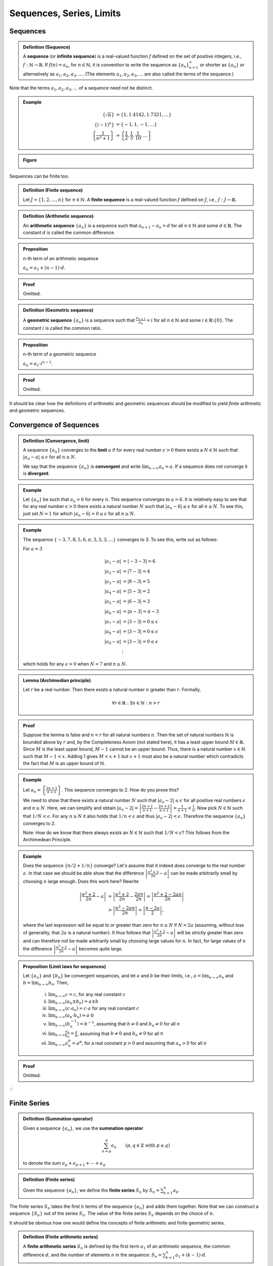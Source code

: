 ***************************
Sequences, Series, Limits
***************************


============================
Sequences
============================

.. admonition:: Definition (Sequence)

	A **sequence** (or **infinite sequence**) is a real-valued function :math:`f` defined on the set of positive integers, i.e., :math:`f: \mathbb{N}\rightarrow \mathbb{R}`. If :math:`f(n) = a_n`, for :math:`n \in \mathbb{N}`, it is convention to write the sequence as :math:`\{a_n\}_{n=1}^\infty` or shorter as :math:`\{ a_n \}` or alternatively as :math:`a_1, a_2, a_3, \dots`. (The elements :math:`a_1, a_2, a_3,\ldots` are also called the terms of the sequence.)  


Note that the terms :math:`a_1, a_2, a_3,\dots` of a sequence need not be distinct.

.. admonition:: Example

        .. math::

		\left\{ \sqrt{n} \right\} & = \{ 1, 1.4142, 1.7321,\ldots \} \\
		\{ (-1)^n \} & = \{-1, 1, -1, \dots \} \\
		\left\{ \frac{1}{n^2+1} \right\} &= \left\{ \frac{1}{2}, \frac{1}{5}, \frac{1}{10}, \dots \right\} 


.. admonition:: Figure                

        .. image:: ./pyplots/sequences.png

Sequences can be finite too.

.. admonition:: Definition (Finite sequence)

	Let :math:`J=\{1,2,\ldots,n\}` for :math:`n \in \mathbb{N}`. A **finite sequence** is a real-valued function :math:`f` defined on :math:`J`, i.e., :math:`f: J \rightarrow \mathbb{R}`.  


.. admonition:: Definition (Arithmetic sequence)

	An **arithmetic sequence** :math:`\{ a_n \}` is a sequence such that :math:`a_{n+1}-a_n = d` for all :math:`n \in \mathbb{N}` and some :math:`d \in \mathbb{R}`. The constant :math:`d` is called the common difference.



.. admonition:: Proposition

        n-th term of an arithmetic sequence

	:math:`a_n = a_1 + (n-1) \cdot d`.


.. admonition:: Proof

	Omitted.



.. admonition:: Definition (Geometric sequence)

	A **geometric sequence** :math:`\{ a_n \}` is a sequence such that :math:`\tfrac{a_{n+1}}{a_n} = i` for all :math:`n \in \mathbb{N}` and some :math:`i \in \mathbb{R}\setminus \{0\}`. The constant :math:`i` is called the common ratio.



.. admonition:: Proposition

        n-th term of a geometric sequence

	:math:`a_n = a_1 \cdot i^{n-1}`.


.. admonition:: Proof

	Omitted.


It should be clear how the definitions of arithmetic and geometric sequences should be modified to yield *finite* arithmetic and geometric sequences.



============================
Convergence of Sequences
============================


.. admonition:: Definition (Convergence, limit)

	A sequence :math:`\{ a_n \}` converges to the **limit** :math:`a` if for every real number :math:`\epsilon>0` there exists a :math:`N \in \mathbb{N}` such that :math:`| a_n-a | \leq \epsilon` for all :math:`n \geq N`.

	We say that the sequence :math:`\{ a_n \}` is **convergent** and write :math:`\displaystyle\lim_{n \to \infty} a_n = a`. If a sequence does not converge it is **divergent**.




.. admonition:: Example

	Let :math:`\{ a_n \}` be such that :math:`a_n=6` for every :math:`n`. This sequence converges to :math:`a=6`. It is relatively easy to see that for any real number :math:`\epsilon >0` there exists a natural number :math:`N` such that :math:`|a_n-6| \leq \epsilon` for all :math:`n \geq N`. To see this, just set :math:`N=1` for which :math:`|a_n-6|=0 \leq \epsilon` for all :math:`n \geq N`. 
       

        
.. admonition:: Example

        The sequence :math:`\{-3,7,8,5,6,\pi,3,3,3,\ldots \}` converges to 3. To see this, write out as follows:

        For :math:`a=3`

        .. math::

                \begin{align*}
                        |a_1-a| & = |-3-3| = 6\\
                        |a_2-a| & = |7-3| = 4\\
                        |a_3-a| & = |8-3| = 5\\
                        |a_4-a| & = |5-3| = 2\\
                        |a_5-a| & = |6-3| = 3\\
                        |a_6-a| & = |\pi-3| = \pi-3\\
                        |a_7-a| & = |3-3| = 0 \leq \epsilon \\
                        |a_8-a| & = |3-3| = 0 \leq \epsilon \\
                        |a_9-a| & = |3-3| = 0 \leq \epsilon \\
                        & \; \vdots 
                \end{align*}

        which holds for any :math:`\epsilon >0` when :math:`N=7` and :math:`n \geq N`.

.. admonition:: Lemma (Archimedian principle)

        Let :math:`r` be a real number. Then there exists a natural number :math:`n` greater than :math:`r`. Formally,

        .. math::

                \forall r \in \mathbb{R}: \exists n \in \mathbb{N}: n > r     


.. admonition:: Proof

	Suppose the lemma is false and :math:`n < r` for all natural numbers :math:`n`. Then the set of natural numbers :math:`\mathbb{N}` is bounded above by :math:`r` and, by the Completeness Axiom (not stated here), it has a least upper bound :math:`M \in \mathbb{R}`. Since :math:`M` is the least upper bound, :math:`M-1` cannot be an upper bound. Thus, there is a natural number :math:`x \in \mathbb{N}` such that :math:`M-1 < x`. Adding 1 gives :math:`M < x+1` but :math:`x+1` must also be a natural number which contradicts the fact that :math:`M` is an upper bound of :math:`\mathbb{N}`.  



.. admonition:: Example

	Let :math:`a_n = \left\{ \frac{2n+1}{n+1} \right\}`. This sequence converges to 2. How do you prove this?
        
        We need to show that there exists a natural number :math:`N` such that :math:`|a_n-2| \leq \epsilon` for all positive real numbers :math:`\epsilon` and :math:`n \geq N`. Here, we can simplify and obtain :math:`| a_n-2 | = \left| \frac{2n+1}{n+1} - \frac{2n+2}{n+1} \right|= \frac{1}{n+1} < \frac{1}{n}`. Now pick :math:`N \in \mathbb{N}` such that :math:`1/N < \epsilon`. For any :math:`n \geq N` it also holds that :math:`1/n < \epsilon` and thus :math:`| a_n-2 | < \epsilon`. Therefore the sequence :math:`\{ a_n \}` converges to 2.

	Note: How do we know that there always exists an :math:`N \in \mathbb{N}` such that :math:`1/N<\epsilon`? This follows from the Archimedean Principle. 




.. admonition:: Example

	Does the sequence :math:`\{ n/2 + 1/n \}` converge? Let's assume that it indeed does converge to the real number :math:`a`. In that case we should be able show that the difference :math:`\left| \frac{n^2+2}{2n} - a \right|` can be made arbitrarily small by choosing :math:`n` large enough. Does this work here? Rewrite

        .. math::
                
                \begin{align*}
                        \left| \frac{n^2+2}{2n} - a \right| 
                        & = \left| \frac{n^2+2}{2n} - \frac{2an}{2n} \right|
                        = \left| \frac{n^2+2 - 2an}{2n} \right| \\
                        & > \left| \frac{n^2 - 2an}{2n} \right| 
                        = \left| \frac{n - 2a}{2} \right|, 
                \end{align*}
        
       
        where the last expression will be equal to or greater than zero for :math:`n \geq N` if :math:`N = 2a` (assuming, without loss of generality, that :math:`2a` is a natural number). It thus follows that :math:`\left| \frac{n^2+2}{2n} - a \right|` will be strictly greater than zero and can therefore not be made arbitrarily small by choosing large values for :math:`n`. In fact, for large values of :math:`n` the difference :math:`\left| \frac{n^2+2}{2n} - a \right|` becomes quite large. 
        



.. admonition:: Proposition (Limit laws for sequences)

	Let :math:`\{ a_n \}` and :math:`\{ b_n \}` be convergent sequences, and let :math:`a` and :math:`b` be their limits, i.e., :math:`a = \lim_{n \to \infty} a_n` and :math:`b = \lim_{n \to \infty} b_n`. Then,

		(i) :math:`\lim_{n \to \infty} c = c`, for any real constant :math:`c`

		(#) :math:`\lim_{n \to \infty} (a_n \pm b_n) = a \pm b`

		(#) :math:`\lim_{n \to \infty} (c \cdot a_n ) = c \cdot a` for any real constant :math:`c`

		(#) :math:`\lim_{n \to \infty} (a_n \cdot b_n) = a \cdot b`  

		(#) :math:`\lim_{n \to \infty} ( b_n^{-1} ) = b^{-1}`, assuming that :math:`b \neq 0` and :math:`b_n \neq 0` for all :math:`n`  

		(#) :math:`\lim_{n \to \infty} \frac{a_n}{b_n} = \frac{a}{b}`, assuming that :math:`b \neq 0` and :math:`b_n \neq 0` for all :math:`n` 

		(#) :math:`\lim_{n \to \infty} a_n^p = a^p`, for a real constant :math:`p>0` and assuming that :math:`a_n>0` for all :math:`n`




.. admonition:: Proof

	Omitted.


:math:`\diamondsuit`

============================
Finite Series
============================


.. admonition:: Definition (Summation operator)

	Given a sequence :math:`\{ a_n \}`, we use the **summation operator**
	
        .. math:: 

               \sum_{n=p}^q a_n \qquad (p,q \in \mathbb{Z} \text{ with } p \leq q)
        
	to denote the sum :math:`a_p + a_{p+1} + \cdots + a_q`. 



.. admonition:: Definition (Finite series)

	Given the sequence :math:`\{a_n\}`, we define the **finite series** :math:`S_n` by :math:`S_n = \sum_{k=1}^n a_k`. 


The finite series :math:`S_n` takes the first :math:`n` terms of the sequence :math:`\{ a_n \}` and adds them together. Note that we can construct a sequence :math:`\{ S_n \}` out of the series :math:`S_n`. The value of the finite series :math:`S_n` depends on the choice of :math:`n`. 


It should be obvious how one would define the concepts of finite arithmetic and finite geometric series.


.. admonition:: Definition (Finite arithmetic series)

	A **finite arithmetic series** :math:`S_n` is defined by the first term :math:`a_1` of an arithmetic sequence, the common difference :math:`d`, and the number of elements :math:`n` in the sequence: :math:`S_n = \sum_{k=1}^n a_1 + (k-1) \cdot d`.


It is easy to verify that :math:`S_n = a_1 + \cdots + a_n`, where :math:`a_1,\ldots, a_n` are the terms of the underlying arithmetic sequence. Some textbooks let the sum index start at zero, :math:`S_n = \sum_{k=0}^{n-1} a_1 + k \cdot d`. This, of course, is equivalent notation.


.. admonition:: Proposition 

	The :math:`n` terms of a finite arithmetic series :math:`S_n` add up to
	
        .. math::
                S_n = n (2 a_1 + (n-1) d) /2.
                :label: arithmetic_series	


.. admonition:: Proof

        .. math::

	        S_n     & = a_1 + a_2 + \cdots + a_n \\
	                & = a_1 + (a_1+d) + (a_1+2d) + \cdots + (a_1+(n-2)d) + (a_1+(n-1)d),


	and then rewriting in reverse order

        .. math::

        	S_n     & = (a_1+(n-1)d) + (a_1+(n-2)d)+ \cdots + (a_1+2d) + (a_1+d) + a_1.

        Thus for :math:`2 S_n` we get

        .. math::

	        2 S_n   & = (2a_1 + (n-1)d) + (2a_1 + (n-1)d) + \cdots + (2a_1 + (n-1)d) + (2a_1 + (n-1)d) \\
                	& = n (2a_1 + (n-1)d),

        which yields the result.



.. admonition:: Corollary

	Alternatively, the :math:`n` terms of a finite arithmetic series :math:`S_n` add up to

        .. math::

                S_n = n \cdot \frac{a_1 + a_n}{2}.


.. admonition:: Proof

	Replace :math:`a_1 + (n-1)d` in equation :eq:`arithmetic_series` by :math:`a_n`. (Why is this justified?)


        
.. admonition:: Definition (Finite geometric series)

	A **finite geometric series** :math:`S_n` is defined by the first term :math:`a_1` of a geometric sequence, the common ratio :math:`i`, and the number of elements :math:`n` in the sequence: :math:`S_n = \sum_{k=1}^n a_1 \cdot i^{k-1}`.



.. admonition:: Proposition

	The :math:`n` terms of a finite geometric series :math:`S_n` add up to

        .. math::
        	S_n = \frac{a_1 (i^n-1)}{i-1}, \qquad \text{ for } i \neq 1.
                :label: geometric_series
	

.. admonition:: Proof

        .. math::	

		S_n 
		&= a_1 + a_2 + \cdots + a_n \\
		&= a_1 + a_1 i + a_1 i^2 + \cdots + a_1 i^{n-2} + a_1 i^{n-1}, 

        and then multiplying both sides by :math:`i`

        .. math::

		i S_n
		&= a_1 i + a_1 i^2 + a_1 i^3 + \cdots + a_1 i^{n-1} + a_1 i^{n}.

        Subtracting gives

        .. math::

		iS_n - S_n
		&= a_1 i^n - a_1,

        which yields the result.



.. admonition:: Corollary

	Alternatively, the :math:`n` terms of a finite geometric series :math:`S_n` add up to
	
        .. math::
        	S_n = \frac{i a_n - a_1}{i-1}, \qquad\;\;\; \text{ for } i \neq 1.
	


.. admonition:: Proof

	Since :math:`a_n=a_1 i^{n-1}`, or equivalently :math:`a_1 i^n = i a_n`, plugging into equation :eq:`geometric_series` delivers the result.


============================
Infinite Series
============================

So far we defined finite series. But how would we handle objects such as :math:`\sum_{k=1}^\infty a_k`? It seems reasonable to think of this as an infite series. But how would we determine its 'value'? For example, what is :math:`\sum_{k=1}^\infty 1 = 1 + 1 + 1 + \cdots` (a never-ending sum of ones) equal to? 

To address this problem, we need to define the concept of convergence for infinite series. Before we do that, let's properly define the term.

.. admonition:: Definition (Series)

	An **infinite series** (or just a series) is any expression of the form 
        
        .. math::
	        \sum_{n=1}^\infty a_n,
	
        where :math:`a_n` is a real number. We sometimes write this series as :math:`a_1+a_2+a_3+\cdots`.


Out of convention, we changed the index variable to :math:`n`. This is just a label, it does not matter whether we use :math:`k`, :math:`n`, or any other symbol. Also, for convenience, we sometimes label an infinite series :math:`\sum_{n=0}^\infty a_n` instead (this will become clear later in context). 



.. admonition:: Definition (Convergence of series)

	The infinite series :math:`\sum_{n=1}^\infty a_n` is said to **converge** to the real number :math:`S` if the sequence :math:`\{ S_n \}` of partial sums :math:`S_n= \sum_{k=1}^n a_k` converges to :math:`S`. We write 

        .. math::

        	\sum_{n=1}^\infty a_n = S.
	
        If the sequence of partial sums :math:`\{ S_n \}` diverges then we say that the infinite series **diverges** (or is divergent).



The definition of convergence of an infinite series is thus based on the definition of convergence of the underlying sequence. In that sense we are not defining a new concept of convergence. Convergence of a series is understood as convergence of a sequence.

This suggests that the convergence behavior of a sequence may influence whether or not the related series converges. There exists a handy result that links the two.



.. admonition:: Proposition (Zero test)

	Let :math:`\{a_n\}` be a sequence. If :math:`\lim_{n \to \infty} a_n` is non-zero, then the series :math:`\sum _{n=1}^\infty a_n` is divergent.


.. admonition:: Proof

	Omitted.




.. admonition:: Example

	The sequence :math:`\{1,1,1, \ldots \}` clearly does not converge to zero. By the zero test, we know that :math:`\sum_{n=1}^\infty 1 = 1+1+1+\cdots` is a divergent infinite series. Note though that the underlying sequence :math:`\{1,1,1, \ldots \}` itself is actually convergent (to 1, obviously). 


On the other hand, if a sequence :math:`\{ a_n \}` does converge to zero, then the series :math:`\sum_{n=1}^\infty a_n` may or may not converge. It depends. Take, for example, the sequence :math:`\{ 1/n \}`. The series :math:`\sum_{n=1}^\infty 1/n` diverges even though :math:`1/n` converges to zero (see exercises below).

Now we state and proof a result that is used in finance, accounting and financial econometrics all the time. 

.. admonition:: Proposition

	The series :math:`\sum_{n=1}^\infty i^{n-1}` converges to :math:`1/(1-i)` if :math:`-1<i<1`.




.. admonition:: Proof

	The finite sums :math:`S_n = \sum_{k=1}^n i^{k-1}` are straightforward geometric series. By Proposition \ref{prop: geometric series} we have :math:`S_n = (1-i^n)/(1-i)`. To get the limit of the series, we need to get the limit of the sequence :math:`\{ S_n \}`. This requires us to show that there exists a natural number :math:`N` such that 

        .. math::
                \left| \frac{ (1-i^n)}{1-i} - \frac{1}{1-i} \right| = \left| \frac{-i^n}{1-i} \right| < \epsilon 
	

        for any real number :math:`\epsilon>0` and :math:`n \geq N`. We will not prove this rigorously here but appeal to the intuition that indeed :math:`\left| -i^n \right|` is positive and can be made arbitrarily small by picking :math:`n` large enough. (Note that the denominator is positive and finite.)



:math:`\diamondsuit`







===========
Exercises
===========

*Note: Solutions for exercises will only be given during the tutorials. They will not be posted here.*

1) You deposit \$2,000 in a bank account which pays 6\% interest each year. You do not withdraw money and keep it in the bank for :math:`12` years. What is the amount of money :math:`A` saved over that time span? Provide a formula for :math:`A` in terms of the principal :math:`P`, the interest rate :math:`r` and the time span :math:`T`. (Apply the :math:`n`-th term formula for geometric sequences. How do :math:`A, P, r` and :math:`T` relate to the elements of the :math:`n`-th term formula?) 

	
	
#) Redo the previous exercise assuming that the bank pays a *nominal* annual interest rate of 6\% compounded half-yearly. What is the amount of money :math:`A` saved over that time span? Provide a formula for :math:`A` in terms of the principal :math:`P`, the interest rate :math:`r` and the time span :math:`T` as well as the number of compounding periods per year :math:`m`. (How do :math:`A, P, r, m` and :math:`T` relate to the elements of the :math:`n`-th term formula?)			

	
	
#) Redo the previous exercise with monthly and daily (assume that the year has 365 days) and continuous compounding. For all five cases of compounding, what is the *effective annual rate* (also called the annual percentage yield)? (See textbook for definition.)

			
#) Given your initial deposit of \$2,000 and the 6\% nominal interest rate, how long will it take you to save up \$5,000? (Calculate this for monthly as well as continuous compounding.) 

#) What is the limit of the sequence :math:`\left\{ \tfrac{3n+2}{n+1}\right\}`? Prove.
   (*Note: Depending on time constraints, part or all of this question will also be answered in next week's tutorial.*)

*You can find related exercises in the textbook under:* 

* Exercises 3-1 and 3-2.

*Make sure to use these to practice with! The tutors at the EMET1001 help desk are happy to help, if you have any questions.*



6)      On her 25th birthday, Maria has nothing better to do than worry about her financial situation when she retires. She wants to save up enough money for a comfortable retirement. On the website of the Association of Superannuation Funds of Australia (ASFA) Maria discovers that she needs \$3,350 a month for a comfortable retirement lifestyle in NSW (as a single female retiree). She would like to retire on her 65th birthday. 

        The current life expectancy at age 65 for females is about 22 years. This means, that a 65 year old woman is currently expected to live until age 87. Maria is conservative and factors in that technological progress in medical treatment will raise her life expectancy (once she reaches 65) to 30 years. She therefore wants to make sure that she can guarantee a secure monthly income stream of \$3,350 for 30 years starting at her 65th birthday. (Note: For simplicity, we ignore inflation.)

        Maria's bank promises a 5.5\% nominal annual interest rate compounded monthly forever. 

        	(i) On her 65th birthday, how much money needs to be in Maria's bank account to guarantee a comfortable retirement? (She does not plan to leave an inheritance.)

        	(#) How much money would Maria need to have now (at her 25th birthday) to guarantee that she can retire at age 65 with the amount of savings determined under part (i)? (This question asks for the *present value*.) 

        	(#) Maria currently has no savings but luckily she has a steady job. In order to come up with the necessary retirement savings, she decides to put aside a constant dollar amount (an *annuity*) at the beginning of every month until she retires. How much money should Maria set aside each month?
	

7)      Prove that the series :math:`\sum_{n=1}^\infty 1/n` diverges. Recall from the lecture that the underlying sequence :math:`\{1/n\}` does converge to zero. To answer this question, you need to study the convergence behavior of the sequence of *partial sums* :math:`\{S_n\}` where each partial sum is defined by :math:`S_n=\sum_{k=1}^n 1/k`.



*You can find related exercises in the textbook under:*

* Exercises 3-3 and 3-4. 

*Make sure to use these to practice with! The tutors at the EMET1001 help desk are happy to help, if you have any questions.*







